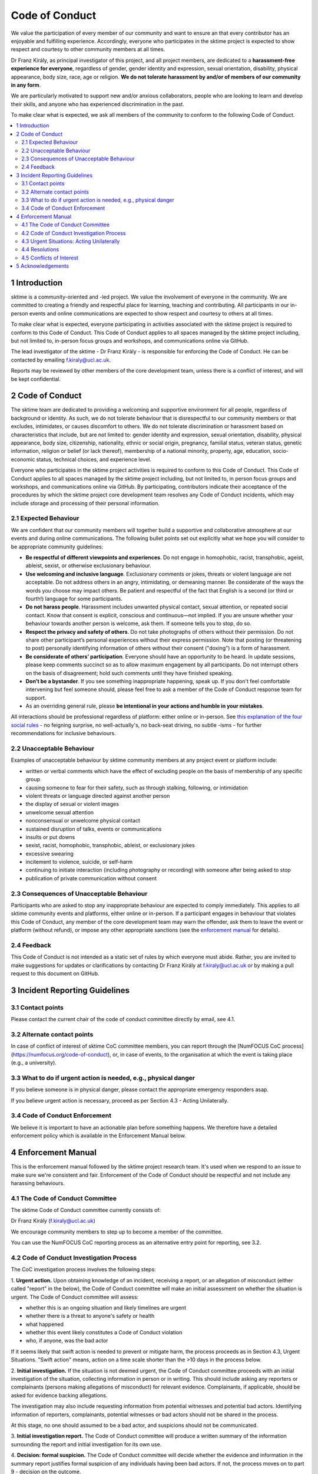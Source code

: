 .. _code_of_conduct:

Code of Conduct
===============

We value the participation of every member of our community and want to
ensure an that every contributor has an enjoyable and fulfilling
experience. Accordingly, everyone who participates in the sktime project
is expected to show respect and courtesy to other community members at
all times.

Dr Franz Király, as principal investigator of this project, and all
project members, are dedicated to a **harassment-free experience for
everyone**, regardless of gender, gender identity and expression,
sexual orientation, disability, physical appearance, body size, race,
age or religion. **We do not tolerate harassment by and/or of members of
our community in any form**.

We are particularly motivated to support new and/or anxious
collaborators, people who are looking to learn and develop their skills,
and anyone who has experienced discrimination in the past.

To make clear what is expected, we ask all members of the community to
conform to the following Code of Conduct.

.. contents:: :local:

1 Introduction
--------------

sktime is a community-oriented and -led project. We value the
involvement of everyone in the community. We are committed to creating a
friendly and respectful place for learning, teaching and contributing.
All participants in our in-person events and online communications are
expected to show respect and courtesy to others at all times.

To make clear what is expected, everyone participating in activities
associated with the sktime project is required to conform to this Code
of Conduct. This Code of Conduct applies to all spaces managed by the
sktime project including, but not limited to, in-person focus groups and
workshops, and communications online via GitHub.

The lead investigator of the sktime - Dr Franz Király - is responsible
for enforcing the Code of Conduct. He can be contacted by emailing
f.kiraly@ucl.ac.uk.

Reports may be reviewed by other members of the core development team,
unless there is a conflict of interest, and will be kept confidential.

2 Code of Conduct
-----------------

The sktime team are dedicated to providing a welcoming and supportive
environment for all people, regardless of background or identity. As
such, we do not tolerate behaviour that is disrespectful to our
community members or that excludes, intimidates, or causes discomfort to
others. We do not tolerate discrimination or harassment based on
characteristics that include, but are not limited to: gender identity
and expression, sexual orientation, disability, physical appearance,
body size, citizenship, nationality, ethnic or social origin, pregnancy,
familial status, veteran status, genetic information, religion or belief
(or lack thereof), membership of a national minority, property, age,
education, socio-economic status, technical choices, and experience
level.

Everyone who participates in the sktime project activities is required
to conform to this Code of Conduct. This Code of Conduct applies to all
spaces managed by the sktime project including, but not limited to, in
person focus groups and workshops, and communications online via GitHub.
By participating, contributors indicate their acceptance of the
procedures by which the sktime project core development team resolves
any Code of Conduct incidents, which may include storage and processing
of their personal information.

2.1 Expected Behaviour
~~~~~~~~~~~~~~~~~~~~~~

We are confident that our community members will together build a
supportive and collaborative atmosphere at our events and during online
communications. The following bullet points set out explicitly what we
hope you will consider to be appropriate community guidelines:

-  **Be respectful of different viewpoints and experiences**. Do not
   engage in homophobic, racist, transphobic, ageist, ableist, sexist,
   or otherwise exclusionary behaviour.
-  **Use welcoming and inclusive language**. Exclusionary comments or
   jokes, threats or violent language are not acceptable. Do not address
   others in an angry, intimidating, or demeaning manner. Be considerate
   of the ways the words you choose may impact others. Be patient and
   respectful of the fact that English is a second (or third or fourth!)
   language for some participants.
-  **Do not harass people**. Harassment includes unwanted physical
   contact, sexual attention, or repeated social contact. Know that
   consent is explicit, conscious and continuous—not implied. If you are
   unsure whether your behaviour towards another person is welcome, ask
   them. If someone tells you to stop, do so.
-  **Respect the privacy and safety of others**. Do not take photographs
   of others without their permission. Do not share other participant’s
   personal experiences without their express permission. Note that
   posting (or threatening to post) personally identifying information
   of others without their consent ("doxing") is a form of harassment.
-  **Be considerate of others’ participation**. Everyone should have an
   opportunity to be heard. In update sessions, please keep comments
   succinct so as to allow maximum engagement by all participants. Do
   not interrupt others on the basis of disagreement; hold such comments
   until they have finished speaking.
-  **Don’t be a bystander**. If you see something inappropriate
   happening, speak up. If you don't feel comfortable intervening but
   feel someone should, please feel free to ask a member of the Code of
   Conduct response team for support.
-  As an overriding general rule, please **be intentional in your
   actions and humble in your mistakes**.

All interactions should be professional regardless of platform: either
online or in-person. See `this explanation of the four social
rules <https://www.recurse.com/manual#sub-sec-social-rules>`__ - no
feigning surprise, no well-actually's, no back-seat driving, no subtle
-isms - for further recommendations for inclusive behaviours.

2.2 Unacceptable Behaviour
~~~~~~~~~~~~~~~~~~~~~~~~~~

Examples of unacceptable behaviour by sktime community members at any
project event or platform include:

-  written or verbal comments which have the effect of excluding people
   on the basis of membership of any specific group
-  causing someone to fear for their safety, such as through stalking,
   following, or intimidation
-  violent threats or language directed against another person
-  the display of sexual or violent images
-  unwelcome sexual attention
-  nonconsensual or unwelcome physical contact
-  sustained disruption of talks, events or communications
-  insults or put downs
-  sexist, racist, homophobic, transphobic, ableist, or exclusionary
   jokes
-  excessive swearing
-  incitement to violence, suicide, or self-harm
-  continuing to initiate interaction (including photography or
   recording) with someone after being asked to stop
-  publication of private communication without consent

2.3 Consequences of Unacceptable Behaviour
~~~~~~~~~~~~~~~~~~~~~~~~~~~~~~~~~~~~~~~~~~

Participants who are asked to stop any inappropriate behaviour are
expected to comply immediately. This applies to all sktime community
events and platforms, either online or in-person. If a participant
engages in behaviour that violates this Code of Conduct, any member of
the core development team may warn the offender, ask them to leave the
event or platform (without refund), or impose any other appropriate
sanctions (see the `enforcement manual <#enforcement-manual>`__ for
details).

2.4 Feedback
~~~~~~~~~~~~

This Code of Conduct is not intended as a static set of rules by which
everyone must abide. Rather, you are invited to make suggestions for
updates or clarifications by contacting Dr Franz Király at
f.kiraly@ucl.ac.uk or by making a pull request to this document on
GitHub.

3 Incident Reporting Guidelines
-------------------------------

3.1 Contact points
~~~~~~~~~~~~~~~~~~

Please contact the current chair of the code of conduct committee directly by email, see 4.1.

3.2 Alternate contact points
~~~~~~~~~~~~~~~~~~~~~~~~~~~~

In case of conflict of interest of sktime CoC committee members, you can report
through the [NumFOCUS CoC process](https://numfocus.org/code-of-conduct),
or, in case of events, to the organisation at which the event is taking place (e.g., a university).

3.3 What to do if urgent action is needed, e.g., physical danger
~~~~~~~~~~~~~~~~~~~~~~~~~~~~~~~~~~~~~~~~~~~~~~~~~~~~~~~~~~~~~~~~

If you believe someone is in physical danger, please contact the
appropriate emergency responders asap.

If you believe urgent action is necessary,
proceed as per Section 4.3 - Acting Unilaterally.

3.4 Code of Conduct Enforcement
~~~~~~~~~~~~~~~~~~~~~~~~~~~~~~~

We believe it is important to have an actionable plan before something
happens. We therefore have a detailed enforcement policy which is
available in the Enforcement Manual below.

4 Enforcement Manual
--------------------

This is the enforcement manual followed by the sktime project research
team. It's used when we respond to an issue to make sure we're
consistent and fair. Enforcement of the Code of Conduct should be
respectful and not include any harassing behaviours.

4.1 The Code of Conduct Committee
~~~~~~~~~~~~~~~~~~~~~~~~~~~~~~~~~

The sktime Code of Conduct committee currently consists of:

Dr Franz Király (f.kiraly@ucl.ac.uk)

We encourage community members to step up to become a member of the committee.

You can use the NumFOCUS CoC reporting process as an alternative entry point
for reporting, see 3.2.

4.2 Code of Conduct Investigation Process
~~~~~~~~~~~~~~~~~~~~~~~~~~~~~~~~~~~~~~~~~

The CoC investigation process involves the following steps:

1. **Urgent action.** Upon obtaining knowledge of an incident, receiving a report,
or an allegation of misconduct (either called "report" in the below),
the Code of Conduct committee will make an initial assessment on whether the situation is urgent.
The Code of Conduct committee will assess:

-  whether this is an ongoing situation and likely timelines are urgent
-  whether there is a threat to anyone's safety or health
-  what happened
-  whether this event likely constitutes a Code of Conduct violation
-  who, if anyone, was the bad actor

If it seems likely that swift action is needed to prevent or mitigate harm,
the process proceeds as in Section 4.3, Urgent Situations.
"Swift action" means, action on a time scale shorter than the >10 days in the process below. 

2. **Initial investigation.** If the situation is not deemed urgent, the Code of Conduct committee
proceeds with an initial investigation of the situation, collecting information in person or in writing.
This should include asking any reporters or complainants (persons making allegations of misconduct)
for relevant evidence. Complainants, if applicable, should be asked for evidence backing allegations.

The investigation may also include requesting information from potential witnesses and potential bad actors.
Identifying information of reporters, complainants, potential witnesses or bad actors should not be shared in the process.

At this stage, no one should assumed to be a bad actor, and suspicions should not be communicated.

3. **Initial investigation report.** The Code of Conduct committee will produce a written summary of the
information surrounding the report and initial investigation for its own use.

4. **Decision: formal suspicion.** The Code of Conduct committee will decide whether the evidence and information
in the summary report justifies formal suspicion of any individuals having been bad actors.
If not, the process moves on to part 9 - decision on the outcome.

5. **Preliminary hearing.** If suspicion is upheld, the Code of Conduct committee will inform supsected
bad actors of the precise nature of the formal suspicion, with a reasonable timeline given
to suspected bad actors to respond in writing. This includes the opportunity to summarize
a defense to the Code of Conduct committee, including potential counter-evidence
or extenuating conditions.

6. **Decision: probable cause.** The Code of Conduct committee will decide whether the sum of initial investigation findings
and the responses by suspected bad actor justify probable cause, for each suspected bad actor.
If yes, the process proceeds to formal investigation.
If not, the suspicion of being a bad actor is formally dropped,
and the process moves on to part 9 - decision on the outcome.

7. **Formal investigation**. If probable cause is found, the Code of Conduct committee proceeds
proceeds with the formal investigation. Besides the means available in an initial investigation,
the Code of Conduct committee may make requests to potential witnesses and suspected bad actors
to provide information.

8. **Formal investigation report.** The Code of Conduct committee will produce a written summary of the
information surrounding the formal investigation for its own use.

9. **Decision: outcome**. The Code of Conduct committee will seek to agree on a resolution by
consensus of all members investigating the report in question.
If the committee cannot reach consensus and deadlocks for over 5 working days excluding week-ends,
the currently longest serving committee member will break ties.

10. **Outcome reporting.** any reporters, complainants, and bad actors are
informed of the outcome, in writing. The Code of Conduct committee will produce a
written case summary of the for its own use.

11. **Enforcement.** As the main ``sktime`` executive body, the ``sktime``
community council ensures that resolutions are enforced.

12. **Appeals.** Appeals can be directed to the ``sktime`` Code of Conduct committee,
or the NumFOCUS code of conduct process.
The ``sktime`` Code of Conduct committee accepts appeals resolutions
arising from the NumFOCUS code of conduct process to supersede ``sktime`` resolutions.

Timelines:

* In case of reported CoC violations, the Code of Conduct committee
will aim to have a resolution agreed upon
within 10 working days, excluding week-ends.
In the event that a resolution cannot be determined in
that time, a member of the Code of Conduct committee will respond to the
reporter(s) with an update and projected timeline for resolution.
* individuals under suspicion of being bad actors should be given 10 working days,
excluding week-ends, to respond in their own defense, in the preliminary hearing phase.

Special considerations:

* Where possible, identities of reporters, complainants, bad actors, witnesses, should
  be kept anonymous.
* if an urgent situation arises in the process of investigation, e.g.,
  reprisals by a bad actor or other ramifications, action should be taken as in
  Section 4.3, Acting Unilaterally.
* In reports, all participants will be anonymised, i.e.,
  referred to as "Community Member 1",
  "Community Member 2", or "Research Team Member 1". The "de-anonymising
  key" will be kept in a separate file and only accessed to link repeated
  reports against the same person over time.
* the standard of proof is "on the balance of probabilities"
* new information on issues not under investigation brought to light by the initial
  or formal investigation is to be treated as a new report or incident
* absence of response in a given timeline counts as a response

4.3 Urgent Situations: Acting Unilaterally
~~~~~~~~~~~~~~~~~~~~~~~~~~~~~~~~~~~~~~~~~~

If the incident involves physical danger, or involves a threat to
anyone's safety (e.g. threats of violence), any member of the community
may -- and should -- act unilaterally to protect the safety of any
community member. This can include contacting law enforcement (or other
local personnel), or speaking on behalf of the ``sktime`` team,
without prior community consensus.

If the act is ongoing, any community member may act immediately, before
reaching consensus, to diffuse the situation. In ongoing situations, any
member may at their discretion employ any of the tools available in this
enforcement manual, including bans and blocks online, or removal from a
physical space.

In situations where an individual community member acts unilaterally,
they must inform the sktime community council via info@sktime.org
as soon as possible, and report their actions for review within 24 hours.

4.4 Resolutions
~~~~~~~~~~~~~~~

Possible responses may include:

-  A mediated conversation or agreement between the impacted community
   members.
-  A request for a verbal or written apology, public or private, from a
   community member.
-  A public announcement clarifying community responsibilities under the
   Code of Conduct.
-  Nothing, if the issue reported is not a violation or outside of the
   scope of this Code of Conduct.
-  A private in-person conversation between a member of the research
   team and the individual(s) involved. In this case, the person who has
   the conversation will provide a written summary for record keeping.
-  A private written reprimand from a member of the research team to the
   individual(s) involved. In this case, the research team member will
   deliver that reprimand to the individual(s) over email, cc'ing Dr
   Franz Király for record keeping.
-  A public announcement of an incident, ideally in the same venue that
   the violation occurred (i.e. on the listserv for a listserv
   violation; GitHub for a GitHub violation, etc.). The committee may
   choose to publish this message elsewhere for posterity.
-  An imposed "time out" from online spaces. Dr Franz Király will
   communicate this "time out" to the individual(s) involved.
-  A permanent or temporary ban from some or all sktime project spaces
   (GitHub, in-person events etc). The research team will maintain
   records of all such bans so that they may be reviewed in the future,
   extended to a Code of Conduct safety team as it is built, or
   otherwise maintained. If a member of the community is removed from an
   event they will not be reimbursed for any part of the event that they
   miss.

Once a resolution is agreed upon, but before it is enacted, a member of
the Code of Conduct committee will contact the original reporter and any
other affected parties and explain the proposed resolution. The Code of
Conduct committee member will ask if this resolution is acceptable, and
must note feedback for the record. However, the Code of Conduct
committee is not required to act on this feedback.

4.5 Conflicts of Interest
~~~~~~~~~~~~~~~~~~~~~~~~~

In case of conflict of interest of sktime CoC committee members, you can report
through the [NumFOCUS CoC process](https://numfocus.org/code-of-conduct),
or, in case of events, to the organisation at which the event is taking place (e.g., a university).

5 Acknowledgements
------------------

This code is adapted from the `The Turing
Way <https://github.com/alan-turing-institute/the-turing-way>`__ project
with Dr Kirstie Whitaker as lead investigator and based on the
`Carpentries Code of
Conduct <https://docs.carpentries.org/topic_folders/policies/code-of-conduct.html>`__
with sections from the `Alan Turing Institute Data Study Group Code of
Conduct <https://docs.google.com/document/d/1iv2cizNPUwtEhHqaezAzjIoKkaIX02f7XbYmFMXDTGY/edit>`__.
All are used under the creative commons attribution license.

The Carpentries Code of Conduct was adapted from guidelines written by
the `Django
Project <https://www.djangoproject.com/conduct/enforcement-manual/>`__,
which was itself based on the `Ada Initiative
template <http://geekfeminism.wikia.com/wiki/Conference_anti-harassment/Responding_to_reports>`__
and the `PyCon 2013 Procedure for Handling Harassment
Incidents <https://us.pycon.org/2013/about/code-of-conduct/harassment-incidents/>`__.
Contributors to the Carpentries Code of Conduct were: Adam Obeng,
Aleksandra Pawlik, Bill Mills, Carol Willing, Erin Becker, Hilmar Lapp,
Kara Woo, Karin Lagesen, Pauline Barmby, Sheila Miguez, Simon Waldman,
Tracy Teal.

The Turing Institute Data Study Group Code of Conduct was heavily
adapted from the `Citizen Lab Summer Institute 2017 Code of
Conduct <https://citizenlab.ca/summerinstitute/codeofconduct.html>`__
and used under a CC BY 2.5 CA license. Citizen Lab based their Code of
Conduct on the `xvzf Code of Conduct <http://xvzf.io/>`__, the
`Contributor Covenant <http://contributor-covenant.org/>`__, the `Django
Code of Conduct and Reporting
Guide <https://www.djangoproject.com/conduct/>`__ and we are also
grateful for `this guidance from Ada
Initiative <http://geekfeminism.wikia.com/wiki/Conference_anti-harassment/Responding_to_reports>`__.

We really appreciate the work that all of the communities linked above
have put into creating such a well considered process.

This Code of Conduct is licensed under a `Creative Commons Attribution
4.0 International <https://creativecommons.org/licenses/by/4.0/>`__ (CC
BY 4.0 CA) license which means you are free to share and adapt the work
so long as the attribution to `The Turing
Way <https://github.com/alan-turing-institute/the-turing-way>`__ project
with Dr Kirstie Whitaker as the principal investigator is retained,
along with the attribution to the Carpentries, The Alan Turing Institute
Data Study Group organising team, Citizen Lab and the other resources.

